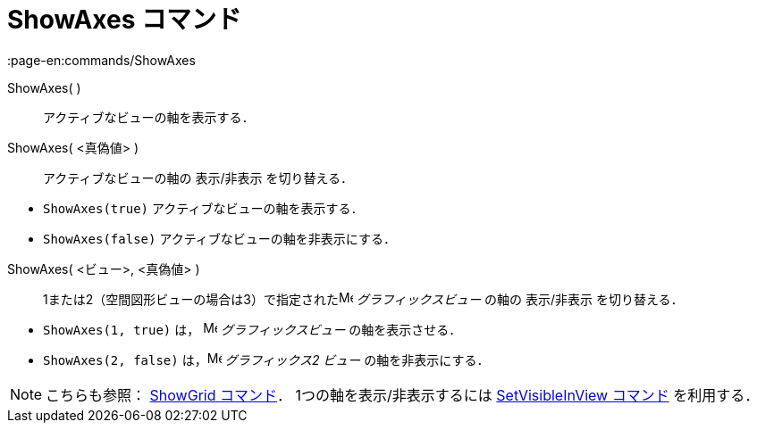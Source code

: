 = ShowAxes コマンド
:page-en:commands/ShowAxes
ifdef::env-github[:imagesdir: /ja/modules/ROOT/assets/images]

ShowAxes( )::
  アクティブなビューの軸を表示する．
ShowAxes( <真偽値> )::
  アクティブなビューの軸の 表示/非表示 を切り替える．

[EXAMPLE]
====

* `++ShowAxes(true)++` アクティブなビューの軸を表示する．
* `++ShowAxes(false)++` アクティブなビューの軸を非表示にする．

====

ShowAxes( <ビュー>, <真偽値> )::
  1または2（空間図形ビューの場合は3）で指定されたimage:16px-Menu_view_graphics.svg.png[Menu view
  graphics.svg,width=16,height=16] _グラフィックスビュー_ の軸の 表示/非表示 を切り替える．

[EXAMPLE]
====

* `++ShowAxes(1, true)++` は， image:16px-Menu_view_graphics.svg.png[Menu view graphics.svg,width=16,height=16]
_グラフィックスビュー_ の軸を表示させる．
* `++ShowAxes(2, false)++` は，image:16px-Menu_view_graphics2.svg.png[Menu view graphics2.svg,width=16,height=16]
_グラフィックス2 ビュー_ の軸を非表示にする．

====

[NOTE]
====

こちらも参照： xref:/commands/ShowGrid.adoc[ShowGrid コマンド]． 1つの軸を表示/非表示するには
xref:/commands/SetVisibleInView.adoc[SetVisibleInView コマンド] を利用する．

====
